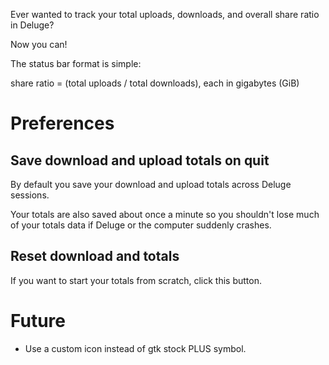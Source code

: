 Ever wanted to track your total uploads, downloads, and overall share ratio in Deluge?

Now you can!

[[./ratio_screenshot.png]]

The status bar format is simple:

   share ratio = (total uploads / total downloads), each in gigabytes (GiB)

* Preferences
** Save download and upload totals on quit
By default you save your download and upload totals across Deluge
sessions.

Your totals are also saved about once a minute so you shouldn't lose
much of your totals data if Deluge or the computer suddenly crashes.
** Reset download and totals
If you want to start your totals from scratch, click this button.
* Future
- Use a custom icon instead of gtk stock PLUS symbol.
